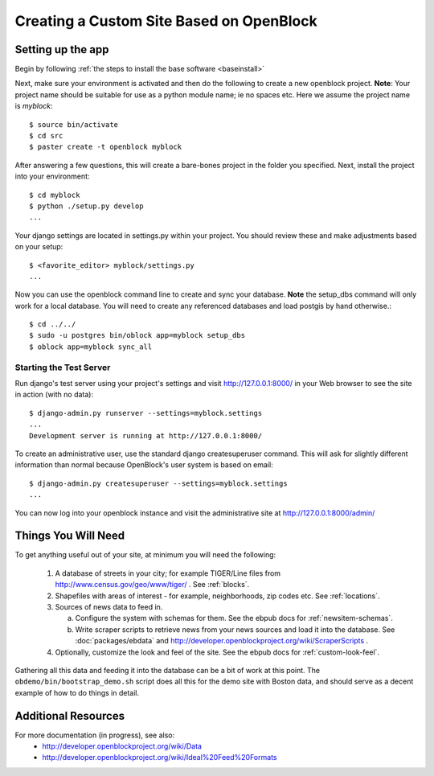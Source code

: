 ==========================================
Creating a Custom Site Based on OpenBlock
==========================================

Setting up the app
==================

Begin by following :ref:`the steps to install the base software <baseinstall>`

Next, make sure your environment is activated and then do the following to create 
a new openblock project.  **Note**: Your project name should be suitable for use as a python
module name; ie no spaces etc.  Here we assume the project name is `myblock`::

    $ source bin/activate
    $ cd src
    $ paster create -t openblock myblock

After answering a few questions, this will create a bare-bones project in the folder you 
specified.  Next, install the project into your environment::

    $ cd myblock
    $ python ./setup.py develop
    ...

Your django settings are located in settings.py within your project.  You should review these
and make adjustments based on your setup::

    $ <favorite_editor> myblock/settings.py
    ...

Now you can use the openblock command line to create and sync your database.  **Note** the setup_dbs command will only work for a local database.  You will need to create any referenced databases and load postgis by hand otherwise.::

    $ cd ../../
    $ sudo -u postgres bin/oblock app=myblock setup_dbs
    $ oblock app=myblock sync_all

Starting the Test Server
------------------------

Run django's test server using your project's settings and visit http://127.0.0.1:8000/ in your Web browser to see the site in action (with no data)::

    $ django-admin.py runserver --settings=myblock.settings
    ...
    Development server is running at http://127.0.0.1:8000/

To create an administrative user, use the standard django createsuperuser command.  This will ask for slightly different information than normal because OpenBlock's user system is based on email::

    $ django-admin.py createsuperuser --settings=myblock.settings
    ...
    
You can now log into your openblock instance and visit the administrative site at http://127.0.0.1:8000/admin/


Things You Will Need
====================

To get anything useful out of your site, at minimum you will need the following:

 1. A database of streets in your city; for example
    TIGER/Line files from http://www.census.gov/geo/www/tiger/ .
    See :ref:`blocks`.

 2. Shapefiles with areas of interest - for example,
    neighborhoods, zip codes etc.
    See :ref:`locations`.

 3. Sources of news data to feed in.

    a. Configure the system with schemas for them.
       See the ebpub docs for :ref:`newsitem-schemas`.

    b. Write scraper scripts to retrieve news from your news sources and load
       it into the database. See :doc:`packages/ebdata`
       and http://developer.openblockproject.org/wiki/ScraperScripts .

 4. Optionally, customize the look and feel of the site.
    See the ebpub docs for :ref:`custom-look-feel`.

Gathering all this data and feeding it into the database can be a bit
of work at this point.  The ``obdemo/bin/bootstrap_demo.sh`` script
does all this for the demo site with Boston data, and should serve as
a decent example of how to do things in detail.


Additional Resources
====================

For more documentation (in progress), see also:
    * http://developer.openblockproject.org/wiki/Data
    * http://developer.openblockproject.org/wiki/Ideal%20Feed%20Formats

